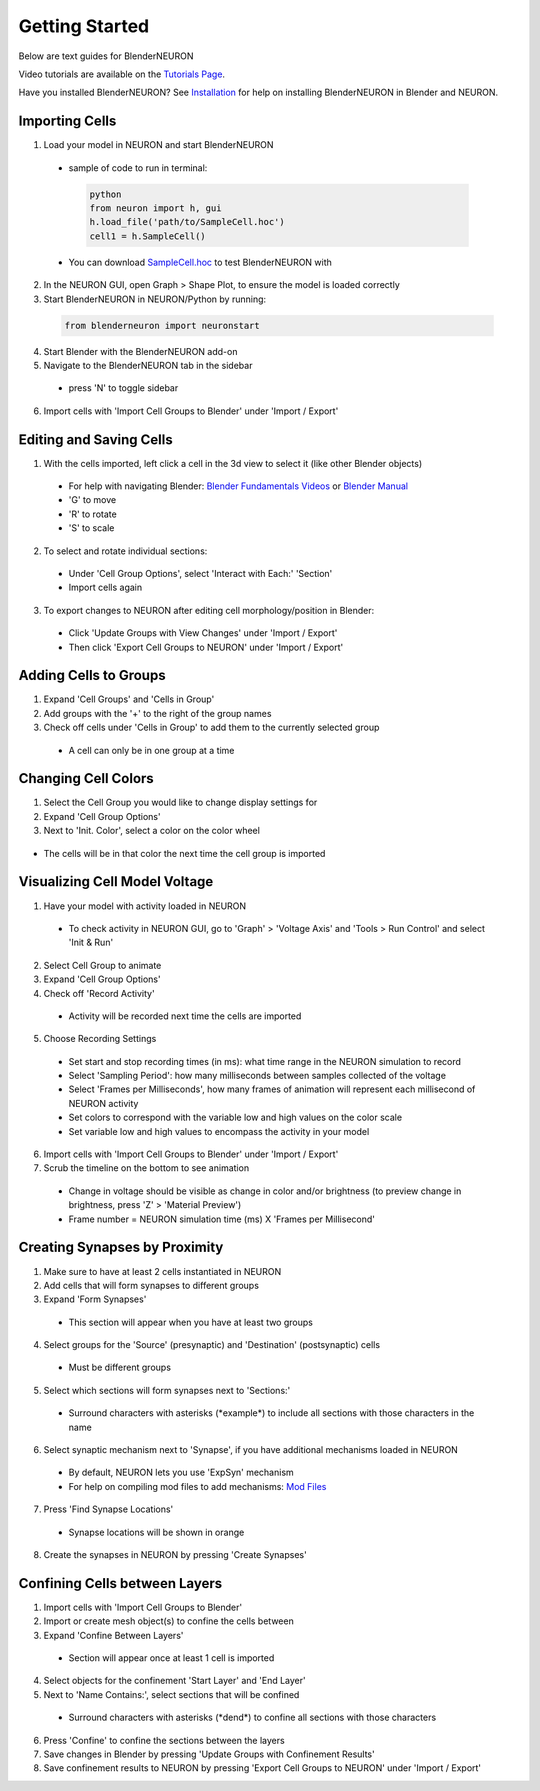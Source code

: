 Getting Started 
=========================================

Below are text guides for BlenderNEURON

Video tutorials are available on the `Tutorials Page <https://blenderneuron.org/tutorials/>`_.

Have you installed BlenderNEURON? See `Installation <installation.html>`_ for help on installing BlenderNEURON in Blender and NEURON.

***************
Importing Cells
***************

1. Load your model in NEURON and start BlenderNEURON
 - sample of code to run in terminal:
  .. code-block:: python

     python
     from neuron import h, gui
     h.load_file('path/to/SampleCell.hoc')
     cell1 = h.SampleCell()
 - You can download `SampleCell.hoc <https://github.com/JustasB/BlenderNEURON/blob/blender-3-plus-conversion/tutorials/SampleCell.hoc>`_ to test BlenderNEURON with

2. In the NEURON GUI, open Graph > Shape Plot, to ensure the model is loaded correctly
3. Start BlenderNEURON in NEURON/Python by running:
 .. code-block:: python

    from blenderneuron import neuronstart

4. Start Blender with the BlenderNEURON add-on
5. Navigate to the BlenderNEURON tab in the sidebar
 - press 'N' to toggle sidebar
 .. figure:: files_static/sidebar.png
     :alt: Sidebar
     :width: 600

6. Import cells with 'Import Cell Groups to Blender' under 'Import / Export'
 .. figure:: files_static/importcells.png
     :alt: Import Cells
     :width: 200

************************
Editing and Saving Cells
************************

1. With the cells imported, left click a cell in the 3d view to select it (like other Blender objects)
 - For help with navigating Blender: `Blender Fundamentals Videos <https://www.youtube.com/watch?v=MF1qEhBSfq4&list=PLa1F2ddGya_-UvuAqHAksYnB0qL9yWDO6&pp=iAQB>`_ or `Blender Manual <https://docs.blender.org/manual/en/3.5/editors/3dview/navigate/navigation.html>`_
 - 'G' to move
 - 'R' to rotate
 - 'S' to scale
2. To select and rotate individual sections:
 - Under 'Cell Group Options', select 'Interact with Each:' 'Section'
 - Import cells again
3. To export changes to NEURON after editing cell morphology/position in Blender:
 - Click 'Update Groups with View Changes' under 'Import / Export'
 - Then click 'Export Cell Groups to NEURON' under 'Import / Export'

**********************
Adding Cells to Groups
**********************

1. Expand 'Cell Groups' and 'Cells in Group'
2. Add groups with the '+' to the right of the group names
3. Check off cells under 'Cells in Group' to add them to the currently selected group
 - A cell can only be in one group at a time
 .. figure:: files_static/cellgroups.png
     :alt: Adding Cells to Groups
     :width: 200

********************
Changing Cell Colors
********************

1. Select the Cell Group you would like to change display settings for
2. Expand 'Cell Group Options'
3. Next to 'Init. Color', select a color on the color wheel
 .. figure:: files_static/initialcolor.png
     :alt: Select Group Color
     :width: 150
- The cells will be in that color the next time the cell group is imported

******************************
Visualizing Cell Model Voltage
******************************

1. Have your model with activity loaded in NEURON
 - To check activity in NEURON GUI, go to 'Graph' > 'Voltage Axis' and 'Tools > Run Control' and select 'Init & Run'
2. Select Cell Group to animate
3. Expand 'Cell Group Options'
4. Check off 'Record Activity'
 - Activity will be recorded next time the cells are imported
5. Choose Recording Settings
 - Set start and stop recording times (in ms): what time range in the NEURON simulation to record
 - Select 'Sampling Period': how many milliseconds between samples collected of the voltage
 - Select 'Frames per Milliseconds', how many frames of animation will represent each millisecond of NEURON activity
 - Set colors to correspond with the variable low and high values on the color scale
 - Set variable low and high values to encompass the activity in your model
6. Import cells with 'Import Cell Groups to Blender' under 'Import / Export'
7. Scrub the timeline on the bottom to see animation
 - Change in voltage should be visible as change in color and/or brightness (to preview change in brightness, press 'Z' > 'Material Preview')
 - Frame number = NEURON simulation time (ms) X 'Frames per Millisecond'
 .. figure:: files_static/timeline.png
     :alt: Timeline
     :width: 600

******************************
Creating Synapses by Proximity
******************************

1. Make sure to have at least 2 cells instantiated in NEURON
2. Add cells that will form synapses to different groups
3. Expand 'Form Synapses'
 - This section will appear when you have at least two groups
4. Select groups for the 'Source' (presynaptic) and 'Destination' (postsynaptic) cells
 - Must be different groups
5. Select which sections will form synapses next to 'Sections:'
 - Surround characters with asterisks (\*example\*) to include all sections with those characters in the name
6. Select synaptic mechanism next to 'Synapse', if you have additional mechanisms loaded in NEURON
 - By default, NEURON lets you use 'ExpSyn' mechanism
 - For help on compiling mod files to add mechanisms: `Mod Files <https://www.neuron.yale.edu/phpBB/viewtopic.php?t=3263&sid=2c672c89ff0c1c17a90f35d3c44696d0>`_
7. Press 'Find Synapse Locations'
 - Synapse locations will be shown in orange
 .. figure:: files_static/synapsepreview.png
     :alt: Synapse Preview
     :width: 300
8. Create the synapses in NEURON by pressing 'Create Synapses'

******************************
Confining Cells between Layers
******************************

1. Import cells with 'Import Cell Groups to Blender'
2. Import or create mesh object(s) to confine the cells between
3. Expand 'Confine Between Layers'
 - Section will appear once at least 1 cell is imported
4. Select objects for the confinement 'Start Layer' and 'End Layer'
5. Next to 'Name Contains:', select sections that will be confined
 - Surround characters with asterisks (\*dend\*) to confine all sections with those characters
6. Press 'Confine' to confine the sections between the layers
7. Save changes in Blender by pressing 'Update Groups with Confinement Results'
8. Save confinement results to NEURON by pressing 'Export Cell Groups to NEURON' under 'Import / Export'
